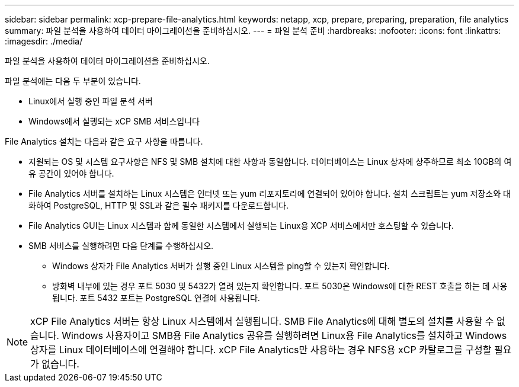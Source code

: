 ---
sidebar: sidebar 
permalink: xcp-prepare-file-analytics.html 
keywords: netapp, xcp, prepare, preparing, preparation, file analytics 
summary: 파일 분석을 사용하여 데이터 마이그레이션을 준비하십시오. 
---
= 파일 분석 준비
:hardbreaks:
:nofooter: 
:icons: font
:linkattrs: 
:imagesdir: ./media/


[role="lead"]
파일 분석을 사용하여 데이터 마이그레이션을 준비하십시오.

파일 분석에는 다음 두 부분이 있습니다.

* Linux에서 실행 중인 파일 분석 서버
* Windows에서 실행되는 xCP SMB 서비스입니다


File Analytics 설치는 다음과 같은 요구 사항을 따릅니다.

* 지원되는 OS 및 시스템 요구사항은 NFS 및 SMB 설치에 대한 사항과 동일합니다. 데이터베이스는 Linux 상자에 상주하므로 최소 10GB의 여유 공간이 있어야 합니다.
* File Analytics 서버를 설치하는 Linux 시스템은 인터넷 또는 yum 리포지토리에 연결되어 있어야 합니다. 설치 스크립트는 yum 저장소와 대화하여 PostgreSQL, HTTP 및 SSL과 같은 필수 패키지를 다운로드합니다.
* File Analytics GUI는 Linux 시스템과 함께 동일한 시스템에서 실행되는 Linux용 XCP 서비스에서만 호스팅할 수 있습니다.
* SMB 서비스를 실행하려면 다음 단계를 수행하십시오.
+
** Windows 상자가 File Analytics 서버가 실행 중인 Linux 시스템을 ping할 수 있는지 확인합니다.
** 방화벽 내부에 있는 경우 포트 5030 및 5432가 열려 있는지 확인합니다. 포트 5030은 Windows에 대한 REST 호출을 하는 데 사용됩니다. 포트 5432 포트는 PostgreSQL 연결에 사용됩니다.





NOTE: xCP File Analytics 서버는 항상 Linux 시스템에서 실행됩니다. SMB File Analytics에 대해 별도의 설치를 사용할 수 없습니다. Windows 사용자이고 SMB용 File Analytics 공유를 실행하려면 Linux용 File Analytics를 설치하고 Windows 상자를 Linux 데이터베이스에 연결해야 합니다. xCP File Analytics만 사용하는 경우 NFS용 xCP 카탈로그를 구성할 필요가 없습니다.
